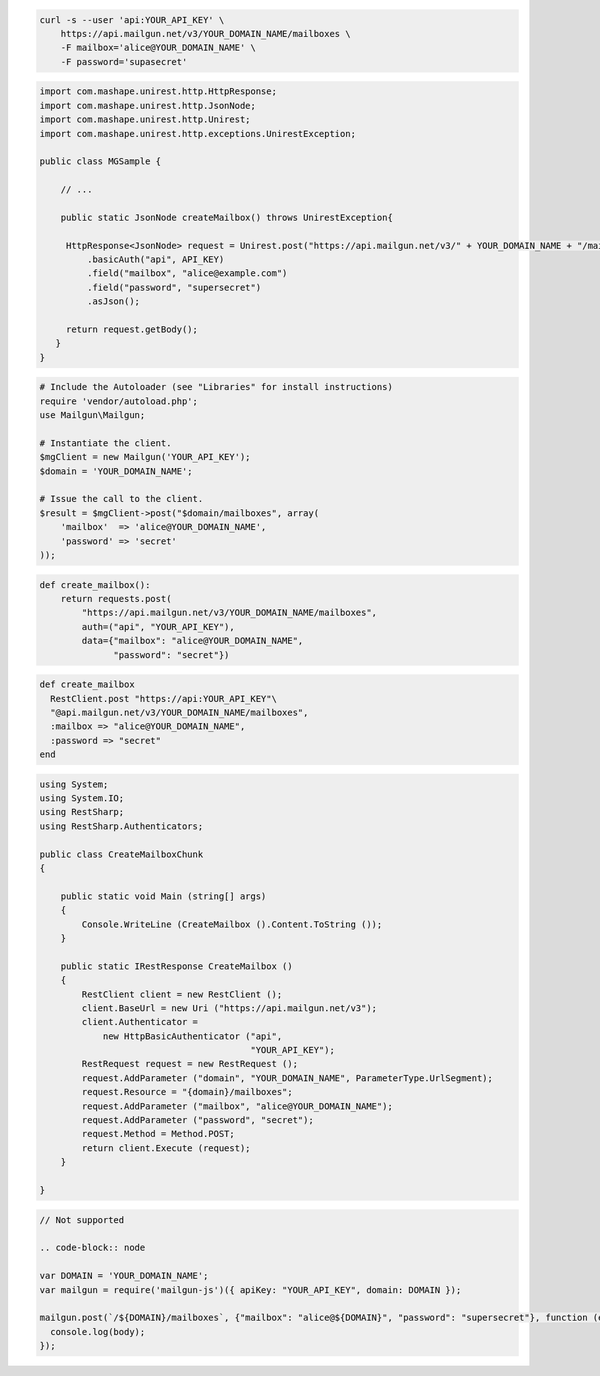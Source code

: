 
.. code-block:: bash

    curl -s --user 'api:YOUR_API_KEY' \
	https://api.mailgun.net/v3/YOUR_DOMAIN_NAME/mailboxes \
	-F mailbox='alice@YOUR_DOMAIN_NAME' \
	-F password='supasecret'

.. code-block:: java

 import com.mashape.unirest.http.HttpResponse;
 import com.mashape.unirest.http.JsonNode;
 import com.mashape.unirest.http.Unirest;
 import com.mashape.unirest.http.exceptions.UnirestException;

 public class MGSample {

     // ...

     public static JsonNode createMailbox() throws UnirestException{

      HttpResponse<JsonNode> request = Unirest.post("https://api.mailgun.net/v3/" + YOUR_DOMAIN_NAME + "/mailboxes")
          .basicAuth("api", API_KEY)
          .field("mailbox", "alice@example.com")
          .field("password", "supersecret")
          .asJson();

      return request.getBody();
    }
 }

.. code-block:: php

  # Include the Autoloader (see "Libraries" for install instructions)
  require 'vendor/autoload.php';
  use Mailgun\Mailgun;

  # Instantiate the client.
  $mgClient = new Mailgun('YOUR_API_KEY');
  $domain = 'YOUR_DOMAIN_NAME';

  # Issue the call to the client.
  $result = $mgClient->post("$domain/mailboxes", array(
      'mailbox'  => 'alice@YOUR_DOMAIN_NAME',
      'password' => 'secret'
  ));

.. code-block:: py

 def create_mailbox():
     return requests.post(
         "https://api.mailgun.net/v3/YOUR_DOMAIN_NAME/mailboxes",
         auth=("api", "YOUR_API_KEY"),
         data={"mailbox": "alice@YOUR_DOMAIN_NAME",
               "password": "secret"})

.. code-block:: rb

 def create_mailbox
   RestClient.post "https://api:YOUR_API_KEY"\
   "@api.mailgun.net/v3/YOUR_DOMAIN_NAME/mailboxes",
   :mailbox => "alice@YOUR_DOMAIN_NAME",
   :password => "secret"
 end

.. code-block:: csharp

 using System;
 using System.IO;
 using RestSharp;
 using RestSharp.Authenticators;

 public class CreateMailboxChunk
 {

     public static void Main (string[] args)
     {
         Console.WriteLine (CreateMailbox ().Content.ToString ());
     }

     public static IRestResponse CreateMailbox ()
     {
         RestClient client = new RestClient ();
         client.BaseUrl = new Uri ("https://api.mailgun.net/v3");
         client.Authenticator =
             new HttpBasicAuthenticator ("api",
                                         "YOUR_API_KEY");
         RestRequest request = new RestRequest ();
         request.AddParameter ("domain", "YOUR_DOMAIN_NAME", ParameterType.UrlSegment);
         request.Resource = "{domain}/mailboxes";
         request.AddParameter ("mailbox", "alice@YOUR_DOMAIN_NAME");
         request.AddParameter ("password", "secret");
         request.Method = Method.POST;
         return client.Execute (request);
     }

 }

.. code-block:: go

 // Not supported

 .. code-block:: node

 var DOMAIN = 'YOUR_DOMAIN_NAME';
 var mailgun = require('mailgun-js')({ apiKey: "YOUR_API_KEY", domain: DOMAIN });

 mailgun.post(`/${DOMAIN}/mailboxes`, {"mailbox": "alice@${DOMAIN}", "password": "supersecret"}, function (error, body) {
   console.log(body);
 });
